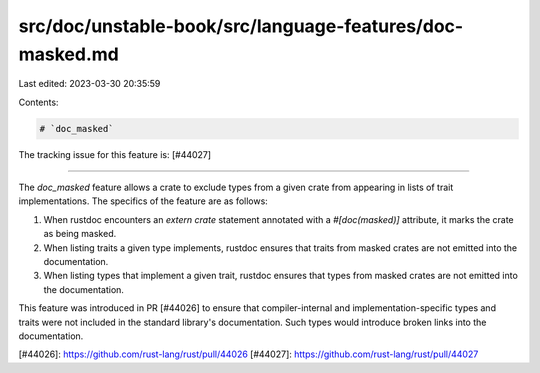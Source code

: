 src/doc/unstable-book/src/language-features/doc-masked.md
=========================================================

Last edited: 2023-03-30 20:35:59

Contents:

.. code-block:: md

    # `doc_masked`

The tracking issue for this feature is: [#44027]

-----

The `doc_masked` feature allows a crate to exclude types from a given crate from appearing in lists
of trait implementations. The specifics of the feature are as follows:

1. When rustdoc encounters an `extern crate` statement annotated with a `#[doc(masked)]` attribute,
   it marks the crate as being masked.

2. When listing traits a given type implements, rustdoc ensures that traits from masked crates are
   not emitted into the documentation.

3. When listing types that implement a given trait, rustdoc ensures that types from masked crates
   are not emitted into the documentation.

This feature was introduced in PR [#44026] to ensure that compiler-internal and
implementation-specific types and traits were not included in the standard library's documentation.
Such types would introduce broken links into the documentation.

[#44026]: https://github.com/rust-lang/rust/pull/44026
[#44027]: https://github.com/rust-lang/rust/pull/44027


